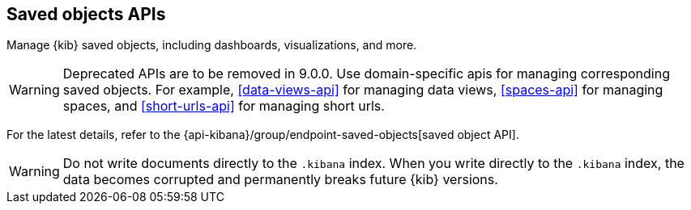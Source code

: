 [[saved-objects-api]]
== Saved objects APIs

Manage {kib} saved objects, including dashboards, visualizations, and more.

WARNING: Deprecated APIs are to be removed in 9.0.0. Use domain-specific apis for managing corresponding saved objects. For example, <<data-views-api>> for managing data views, <<spaces-api>> for managing spaces, and <<short-urls-api>> for managing short urls.

For the latest details, refer to the {api-kibana}/group/endpoint-saved-objects[saved object API].

WARNING: Do not write documents directly to the `.kibana` index. When you write directly
to the `.kibana` index, the data becomes corrupted and permanently breaks future {kib} versions.

